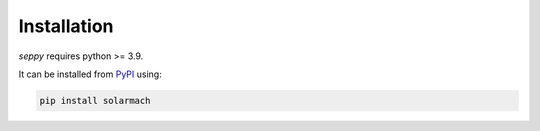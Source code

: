 Installation
------------

`seppy` requires python >= 3.9.

It can be installed from `PyPI <https://pypi.org/project/seppy/>`_ using:

.. code:: bash

    pip install solarmach